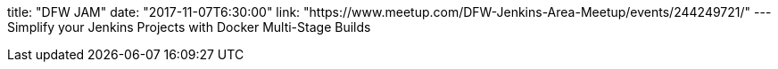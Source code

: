 title: "DFW JAM"
date: "2017-11-07T6:30:00"
link: "https://www.meetup.com/DFW-Jenkins-Area-Meetup/events/244249721/"
---
Simplify your Jenkins Projects with Docker Multi-Stage Builds
